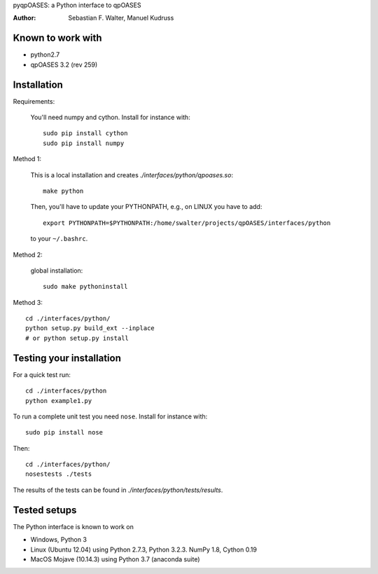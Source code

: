 pyqpOASES: a Python interface to qpOASES

:Author: Sebastian F. Walter, Manuel Kudruss

Known to work with
------------------

* python2.7
* qpOASES 3.2 (rev 259)


Installation
------------

Requirements:

  You'll need numpy and cython. Install for instance with::

      sudo pip install cython
      sudo pip install numpy

Method 1:

  This is a local installation and creates `./interfaces/python/qpoases.so`::

    make python

  Then, you'll have to update your PYTHONPATH, e.g., on LINUX you have to add::

    export PYTHONPATH=$PYTHONPATH:/home/swalter/projects/qpOASES/interfaces/python

  to your ``~/.bashrc``.

Method 2:

  global installation::

    sudo make pythoninstall

Method 3::

   cd ./interfaces/python/
   python setup.py build_ext --inplace
   # or python setup.py install


Testing your installation
-------------------------

For a quick test run::

  cd ./interfaces/python
  python example1.py


To run a complete unit test you need ``nose``. Install for instance with::

    sudo pip install nose

Then::

   cd ./interfaces/python/
   nosestests ./tests

The results of the tests can be found in `./interfaces/python/tests/results`.

Tested setups
-------------

The Python interface is known to work on

* Windows, Python 3
* Linux (Ubuntu 12.04) using Python 2.7.3, Python 3.2.3. NumPy 1.8, Cython 0.19
* MacOS Mojave (10.14.3) using Python 3.7 (anaconda suite)

